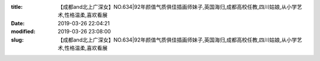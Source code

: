 
:title: 【成都and北上广深女】NO.634|92年颜值气质俱佳插画师妹子,英国海归,成都高校任教,四川姑娘,从小学艺术,性格温柔,喜欢看展
:date: 2019-03-26 22:04:21
:modified: 2019-03-26 23:08:00
:slug: 【成都and北上广深女】NO.634|92年颜值气质俱佳插画师妹子,英国海归,成都高校任教,四川姑娘,从小学艺术,性格温柔,喜欢看展


.. raw:: html
    :file: html/【成都and北上广深女】NO.634|92年颜值气质俱佳插画师妹子,英国海归,成都高校任教,四川姑娘,从小学艺术,性格温柔,喜欢看展.html
